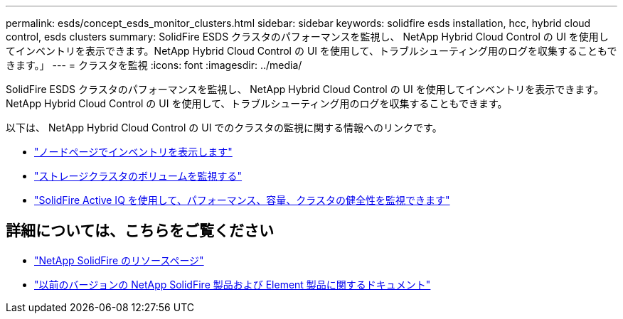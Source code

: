 ---
permalink: esds/concept_esds_monitor_clusters.html 
sidebar: sidebar 
keywords: solidfire esds installation, hcc, hybrid cloud control, esds clusters 
summary: SolidFire ESDS クラスタのパフォーマンスを監視し、 NetApp Hybrid Cloud Control の UI を使用してインベントリを表示できます。NetApp Hybrid Cloud Control の UI を使用して、トラブルシューティング用のログを収集することもできます。」 
---
= クラスタを監視
:icons: font
:imagesdir: ../media/


[role="lead"]
SolidFire ESDS クラスタのパフォーマンスを監視し、 NetApp Hybrid Cloud Control の UI を使用してインベントリを表示できます。NetApp Hybrid Cloud Control の UI を使用して、トラブルシューティング用のログを収集することもできます。

以下は、 NetApp Hybrid Cloud Control の UI でのクラスタの監視に関する情報へのリンクです。

* https://docs.netapp.com/us-en/hci/docs/task_hcc_nodes.html["ノードページでインベントリを表示します"^]
* https://docs.netapp.com/us-en/hci/docs/task_hcc_volumes.html["ストレージクラスタのボリュームを監視する"^]
* https://docs.netapp.com/us-en/hci/docs/task_hcc_activeiq.html["SolidFire Active IQ を使用して、パフォーマンス、容量、クラスタの健全性を監視できます"^]




== 詳細については、こちらをご覧ください

* https://www.netapp.com/data-storage/solidfire/documentation/["NetApp SolidFire のリソースページ"^]
* https://docs.netapp.com/sfe-122/topic/com.netapp.ndc.sfe-vers/GUID-B1944B0E-B335-4E0B-B9F1-E960BF32AE56.html["以前のバージョンの NetApp SolidFire 製品および Element 製品に関するドキュメント"^]

